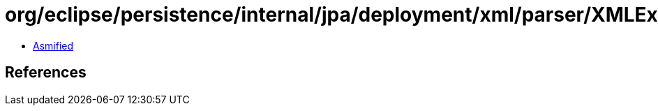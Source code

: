 = org/eclipse/persistence/internal/jpa/deployment/xml/parser/XMLException.class

 - link:XMLException-asmified.java[Asmified]

== References

